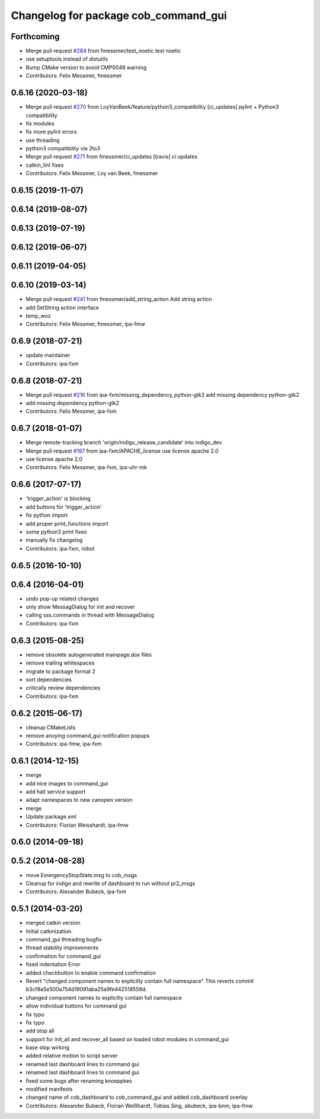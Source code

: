 ^^^^^^^^^^^^^^^^^^^^^^^^^^^^^^^^^^^^^
Changelog for package cob_command_gui
^^^^^^^^^^^^^^^^^^^^^^^^^^^^^^^^^^^^^

Forthcoming
-----------
* Merge pull request `#284 <https://github.com/ipa320/cob_command_tools/issues/284>`_ from fmessmer/test_noetic
  test noetic
* use setuptools instead of distutils
* Bump CMake version to avoid CMP0048 warning
* Contributors: Felix Messmer, fmessmer

0.6.16 (2020-03-18)
-------------------
* Merge pull request `#270 <https://github.com/ipa320/cob_command_tools/issues/270>`_ from LoyVanBeek/feature/python3_compatibility
  [ci_updates] pylint + Python3 compatibility
* fix modules
* fix more pylint errors
* use threading
* python3 compatibility via 2to3
* Merge pull request `#271 <https://github.com/ipa320/cob_command_tools/issues/271>`_ from fmessmer/ci_updates
  [travis] ci updates
* catkin_lint fixes
* Contributors: Felix Messmer, Loy van Beek, fmessmer

0.6.15 (2019-11-07)
-------------------

0.6.14 (2019-08-07)
-------------------

0.6.13 (2019-07-19)
------------------

0.6.12 (2019-06-07)
-------------------

0.6.11 (2019-04-05)
-------------------

0.6.10 (2019-03-14)
-------------------
* Merge pull request `#241 <https://github.com/ipa320/cob_command_tools/issues/241>`_ from fmessmer/add_string_action
  Add string action
* add SetString action interface
* temp_woz
* Contributors: Felix Messmer, fmessmer, ipa-fmw

0.6.9 (2018-07-21)
------------------
* update maintainer
* Contributors: ipa-fxm

0.6.8 (2018-07-21)
------------------
* Merge pull request `#216 <https://github.com/ipa320/cob_command_tools/issues/216>`_ from ipa-fxm/missing_dependency_python-gtk2
  add missing dependency python-gtk2
* add missing dependency python-gtk2
* Contributors: Felix Messmer, ipa-fxm

0.6.7 (2018-01-07)
------------------
* Merge remote-tracking branch 'origin/indigo_release_candidate' into indigo_dev
* Merge pull request `#197 <https://github.com/ipa320/cob_command_tools/issues/197>`_ from ipa-fxm/APACHE_license
  use license apache 2.0
* use license apache 2.0
* Contributors: Felix Messmer, ipa-fxm, ipa-uhr-mk

0.6.6 (2017-07-17)
------------------
* 'trigger_action' is blocking
* add buttons for 'trigger_action'
* fix python import
* add proper print_functions import
* some python3 print fixes
* manually fix changelog
* Contributors: ipa-fxm, robot

0.6.5 (2016-10-10)
------------------

0.6.4 (2016-04-01)
------------------
* undo pop-up related changes
* only show MessagDialog for init and recover
* calling sss.commands in thread with MessageDialog
* Contributors: ipa-fxm

0.6.3 (2015-08-25)
------------------
* remove obsolete autogenerated mainpage.dox files
* remove trailing whitespaces
* migrate to package format 2
* sort dependencies
* critically review dependencies
* Contributors: ipa-fxm

0.6.2 (2015-06-17)
------------------
* cleanup CMakeLists
* remove anoying command_gui notification popups
* Contributors: ipa-fmw, ipa-fxm

0.6.1 (2014-12-15)
------------------
* merge
* add nice images to command_gui
* add halt service support
* adapt namespaces to new canopen version
* merge
* Update package.xml
* Contributors: Florian Weisshardt, ipa-fmw

0.6.0 (2014-09-18)
------------------

0.5.2 (2014-08-28)
------------------
* move EmergencyStopState.msg to cob_msgs
* Cleanup for indigo and rewrite of dashboard to run without pr2_msgs
* Contributors: Alexander Bubeck, ipa-fxm

0.5.1 (2014-03-20)
------------------
* merged catkin version
* Initial catkinization.
* command_gui threading bugfix
* thread stability improvements
* confirmation for command_gui
* fixed indentation Error
* added checkbutton to enable command confirmation
* Revert "changed component names to explicitly contain full namespace"
  This reverts commit b3cf8a5e500a754d19091aba25a9fe442518556d.
* changed component names to explicitly contain full namespace
* allow individual buttons for command gui
* fix typo
* fix typo
* add stop all
* support for init_all and recover_all based on loaded robot modules in command_gui
* base stop wirking
* added relative motion to script server
* renamed last dashboard lines to command gui
* renamed last dashboard lines to command gui
* fixed some bugs after renaming knoeppkes
* modified manifests
* changed name of cob_dashboard to cob_command_gui and added cob_dashboard overlay
* Contributors: Alexander Bubeck, Florian Weißhardt, Tobias Sing, abubeck, ipa-bnm, ipa-fmw
